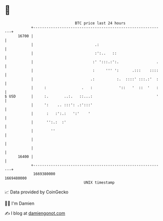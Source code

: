 * 👋

#+begin_example
                                   BTC price last 24 hours                    
               +------------------------------------------------------------+ 
         16700 |                                                            | 
               |                            .:                              | 
               |                            :':..   ::                      | 
               |                           :' ':::.:':.                 .   | 
               |                           :     ''' ':      .:::    ::::   | 
               |                          .:          :.  ::::' :::.:'  :   | 
               |     :                .   :            '::   '  ::  '   :   | 
   $ USD       |     :.       ..:.   ::...:                             '   | 
               |     ':    .. :::': .:':::'                                 | 
               |      :   :':.:   ':'    '                                  | 
               |      '':.:  :'                                             | 
               |        ''                                                  | 
               |                                                            | 
               |                                                            | 
         16400 |                                                            | 
               +------------------------------------------------------------+ 
                1669380000                                        1669480000  
                                       UNIX timestamp                         
#+end_example
📈 Data provided by CoinGecko

🧑‍💻 I'm Damien

✍️ I blog at [[https://www.damiengonot.com][damiengonot.com]]
